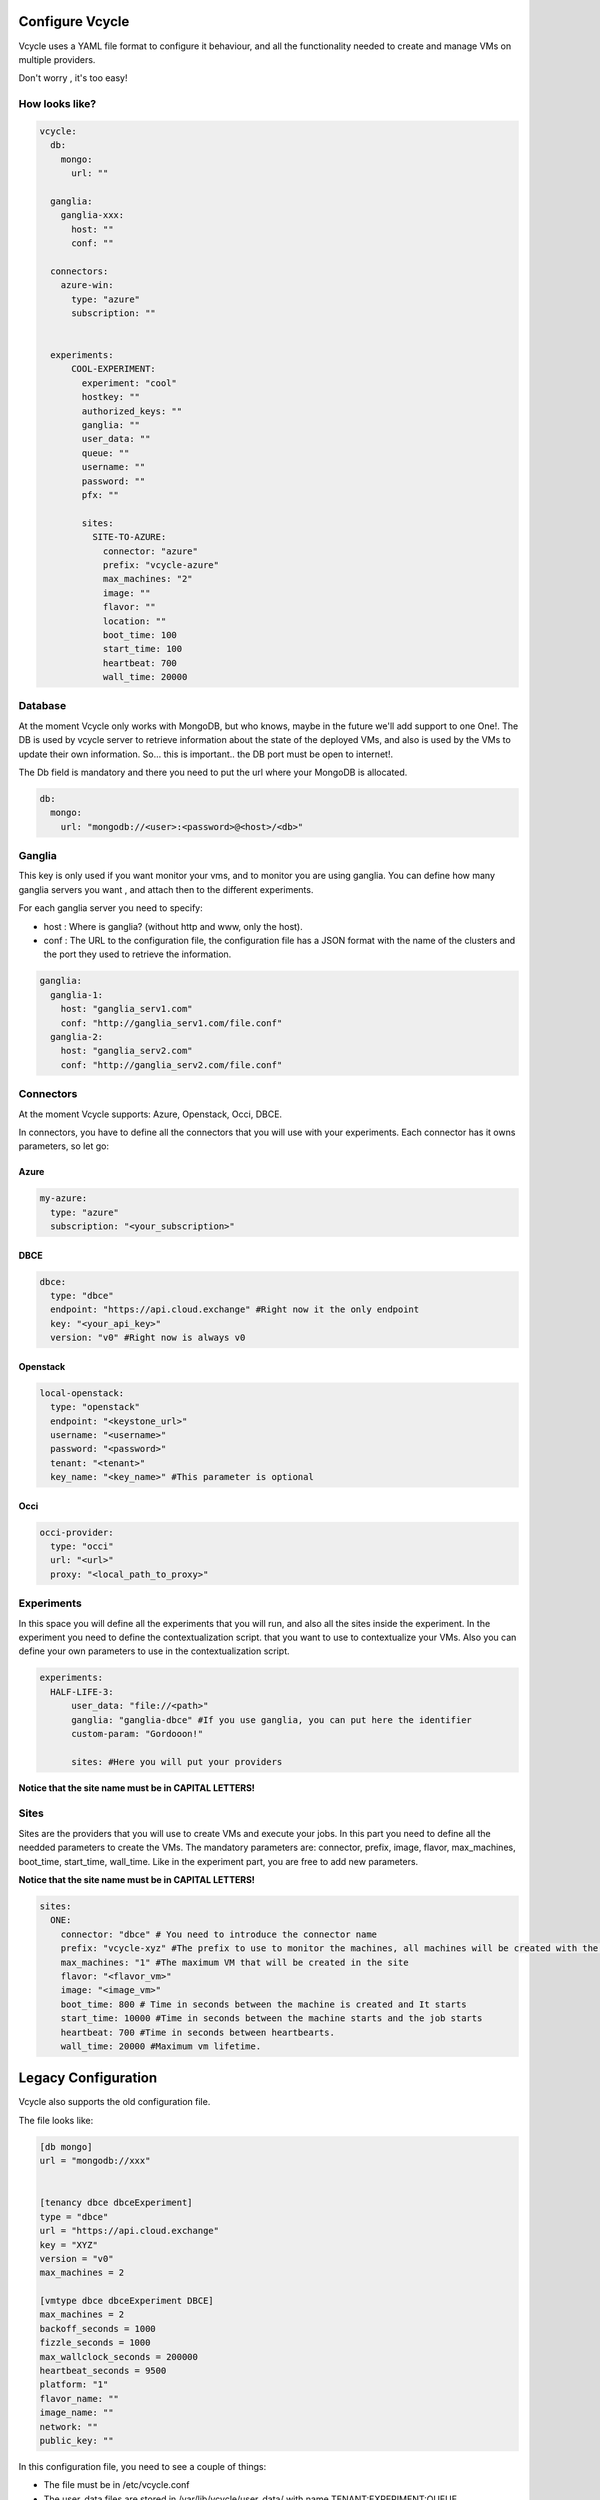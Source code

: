 Configure Vcycle
===============================

Vcycle uses a YAML file format to configure it behaviour, and all the functionality needed to create and manage
VMs on multiple providers.

Don't worry , it's too easy!

How looks like?
-----------------------------
.. code-block:: yaml

    vcycle:
      db:
        mongo:
          url: ""

      ganglia:
        ganglia-xxx:
          host: ""
          conf: ""

      connectors:
        azure-win:
          type: "azure"
          subscription: ""


      experiments:
          COOL-EXPERIMENT:
            experiment: "cool"
            hostkey: ""
            authorized_keys: ""
            ganglia: ""
            user_data: ""
            queue: ""
            username: ""
            password: ""
            pfx: ""

            sites:
              SITE-TO-AZURE:
                connector: "azure"
                prefix: "vcycle-azure"
                max_machines: "2"
                image: ""
                flavor: ""
                location: ""
                boot_time: 100
                start_time: 100
                heartbeat: 700
                wall_time: 20000

Database
---------
At the moment Vcycle only works with MongoDB, but who knows, maybe in the future we'll add support to one One!.
The DB is used by vcycle server to retrieve information about the state of the deployed VMs, and also is used by the
VMs to update their own information. So... this is important.. the DB port must be open to internet!.

The Db field is mandatory and there you need to put the url where your MongoDB is allocated.

.. code-block:: yaml

    db:
      mongo:
        url: "mongodb://<user>:<password>@<host>/<db>"



Ganglia
---------

This key is only used if you want monitor your vms, and to monitor you are using ganglia.
You can define how many ganglia servers you want , and attach then to the different experiments.

For each ganglia server you need to specify:

- host : Where is ganglia? (without http and www, only the host).
- conf : The URL to the configuration file, the configuration file has a JSON format with the name of the clusters and the port they used to retrieve the information.

.. code-block:: yaml

  ganglia:
    ganglia-1:
      host: "ganglia_serv1.com"
      conf: "http://ganglia_serv1.com/file.conf"
    ganglia-2:
      host: "ganglia_serv2.com"
      conf: "http://ganglia_serv2.com/file.conf"

Connectors
-----------

At the moment Vcycle supports: Azure, Openstack, Occi, DBCE.

In connectors, you have to define all the connectors that you will use with your experiments.
Each connector has it owns parameters, so let go:

Azure
```````

.. code-block:: yaml

  my-azure:
    type: "azure"
    subscription: "<your_subscription>"

DBCE
``````

.. code-block:: yaml

  dbce:
    type: "dbce"
    endpoint: "https://api.cloud.exchange" #Right now it the only endpoint
    key: "<your_api_key>"
    version: "v0" #Right now is always v0

Openstack
```````````

.. code-block:: yaml

  local-openstack:
    type: "openstack"
    endpoint: "<keystone_url>"
    username: "<username>"
    password: "<password>"
    tenant: "<tenant>"
    key_name: "<key_name>" #This parameter is optional

Occi
``````

.. code-block:: yaml

  occi-provider:
    type: "occi"
    url: "<url>"
    proxy: "<local_path_to_proxy>"


Experiments
-----------

In this space you will define all the experiments that you will run, and also all the sites inside the experiment.
In the experiment you need to define the contextualization script. that you want to use to contextualize your VMs. Also
you can define your own parameters to use in the contextualization script.

.. code-block:: yaml

  experiments:
    HALF-LIFE-3:
        user_data: "file://<path>"
        ganglia: "ganglia-dbce" #If you use ganglia, you can put here the identifier
        custom-param: "Gordooon!"

        sites: #Here you will put your providers

**Notice that the site name must be in CAPITAL LETTERS!**

Sites
-----------

Sites are the providers that you will use to create VMs and execute your jobs.
In this part you need to define all the needded parameters to create the VMs.
The mandatory parameters are: connector, prefix, image, flavor, max_machines, boot_time, start_time, wall_time.
Like in the experiment part, you are free to add new parameters.

**Notice that the site name must be in CAPITAL LETTERS!**

.. code-block:: yaml

  sites:
    ONE:
      connector: "dbce" # You need to introduce the connector name
      prefix: "vcycle-xyz" #The prefix to use to monitor the machines, all machines will be created with the prefix and the creation timestamp
      max_machines: "1" #The maximum VM that will be created in the site
      flavor: "<flavor_vm>"
      image: "<image_vm>"
      boot_time: 800 # Time in seconds between the machine is created and It starts
      start_time: 10000 #Time in seconds between the machine starts and the job starts
      heartbeat: 700 #Time in seconds between heartbearts.
      wall_time: 20000 #Maximum vm lifetime.


Legacy Configuration
======================

Vcycle also supports the old configuration file.

The file looks like:

.. code-block:: python

  [db mongo]
  url = "mongodb://xxx"


  [tenancy dbce dbceExperiment]
  type = "dbce"
  url = "https://api.cloud.exchange"
  key = "XYZ"
  version = "v0"
  max_machines = 2

  [vmtype dbce dbceExperiment DBCE]
  max_machines = 2
  backoff_seconds = 1000
  fizzle_seconds = 1000
  max_wallclock_seconds = 200000
  heartbeat_seconds = 9500
  platform: "1"
  flavor_name: ""
  image_name: ""
  network: ""
  public_key: ""



In this configuration file, you need to see a couple of things:

- The file must be in /etc/vcycle.conf
- The user_data files are stored in /var/lib/vcycle/user_data/ with name TENANT:EXPERIMENT:QUEUE.
- The [db mongo] section is mandatory.
- The tenancy section initializes the name of the tenant and the experiment.
- The vmtype section indicates the name of the tenant, the name of the experiment and the QUEUE to use in the experiment

In this case, for example, we are telling to vcycle that the vmtype with the tenancy dbce and  with experiment dbceExperiment
will execute a job in DBCE queue with the given parameters.

**IMPORTANT: user_data is a text file, the template user_data is not supported in legacy mode.**